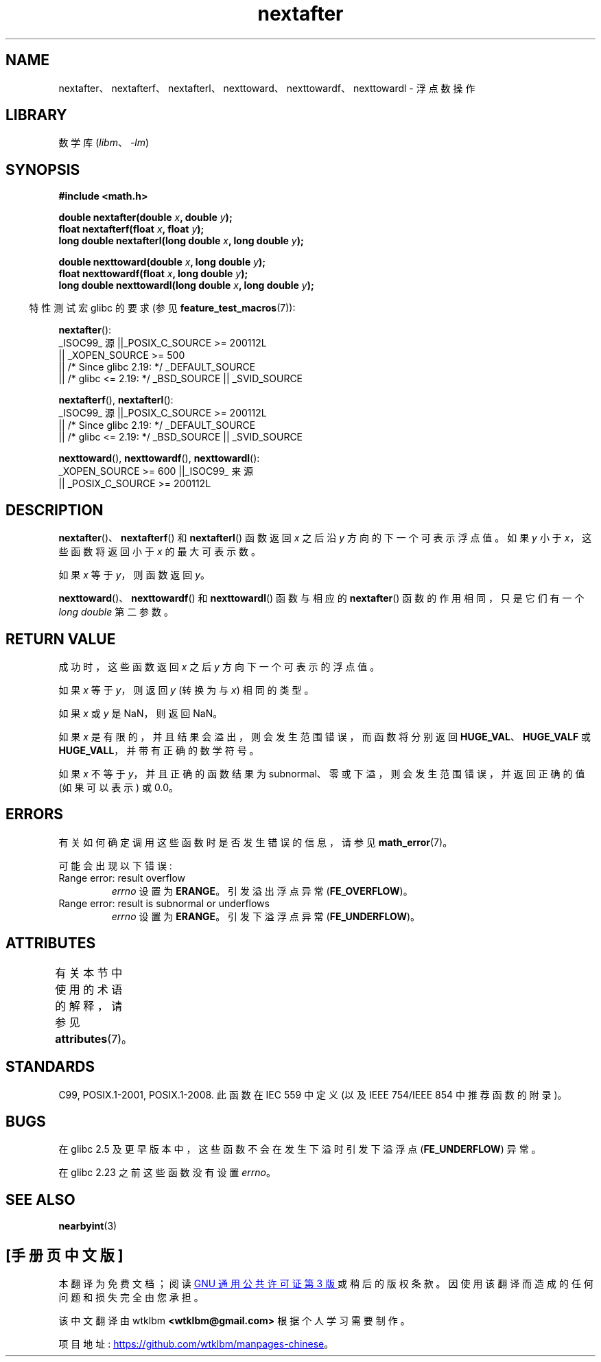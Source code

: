 .\" -*- coding: UTF-8 -*-
'\" t
.\" Copyright 2002 Walter Harms (walter.harms@informatik.uni-oldenburg.de)
.\" and Copyright 2008, Linux Foundation, written by Michael Kerrisk
.\"     <mtk.manpages@gmail.com>
.\"
.\" SPDX-License-Identifier: GPL-1.0-or-later
.\"
.\" Based on glibc infopages
.\"
.\"*******************************************************************
.\"
.\" This file was generated with po4a. Translate the source file.
.\"
.\"*******************************************************************
.TH nextafter 3 2023\-02\-05 "Linux man\-pages 6.03" 
.SH NAME
nextafter、nextafterf、nextafterl、nexttoward、nexttowardf、nexttowardl \- 浮点数操作
.SH LIBRARY
数学库 (\fIlibm\fP、\fI\-lm\fP)
.SH SYNOPSIS
.nf
\fB#include <math.h>\fP
.PP
\fBdouble nextafter(double \fP\fIx\fP\fB, double \fP\fIy\fP\fB);\fP
\fBfloat nextafterf(float \fP\fIx\fP\fB, float \fP\fIy\fP\fB);\fP
\fBlong double nextafterl(long double \fP\fIx\fP\fB, long double \fP\fIy\fP\fB);\fP
.PP
\fBdouble nexttoward(double \fP\fIx\fP\fB, long double \fP\fIy\fP\fB);\fP
\fBfloat nexttowardf(float \fP\fIx\fP\fB, long double \fP\fIy\fP\fB);\fP
\fBlong double nexttowardl(long double \fP\fIx\fP\fB, long double \fP\fIy\fP\fB);\fP
.fi
.PP
.RS -4
特性测试宏 glibc 的要求 (参见 \fBfeature_test_macros\fP(7)):
.RE
.PP
\fBnextafter\fP():
.nf
.\"    || _XOPEN_SOURCE && _XOPEN_SOURCE_EXTENDED
    _ISOC99_ 源 ||_POSIX_C_SOURCE >= 200112L
        || _XOPEN_SOURCE >= 500
        || /* Since glibc 2.19: */ _DEFAULT_SOURCE
        || /* glibc <= 2.19: */ _BSD_SOURCE || _SVID_SOURCE
.fi
.PP
\fBnextafterf\fP(), \fBnextafterl\fP():
.nf
    _ISOC99_ 源 ||_POSIX_C_SOURCE >= 200112L
        || /* Since glibc 2.19: */ _DEFAULT_SOURCE
        || /* glibc <= 2.19: */ _BSD_SOURCE || _SVID_SOURCE
.fi
.PP
\fBnexttoward\fP(), \fBnexttowardf\fP(), \fBnexttowardl\fP():
.nf
    _XOPEN_SOURCE >= 600 ||_ISOC99_ 来源
        || _POSIX_C_SOURCE >= 200112L
.fi
.SH DESCRIPTION
\fBnextafter\fP()、\fBnextafterf\fP() 和 \fBnextafterl\fP() 函数返回 \fIx\fP 之后沿 \fIy\fP
方向的下一个可表示浮点值。 如果 \fIy\fP 小于 \fIx\fP，这些函数将返回小于 \fIx\fP 的最大可表示数。
.PP
如果 \fIx\fP 等于 \fIy\fP，则函数返回 \fIy\fP。
.PP
\fBnexttoward\fP()、\fBnexttowardf\fP() 和 \fBnexttowardl\fP() 函数与相应的 \fBnextafter\fP()
函数的作用相同，只是它们有一个 \fIlong double\fP 第二参数。
.SH "RETURN VALUE"
成功时，这些函数返回 \fIx\fP 之后 \fIy\fP 方向下一个可表示的浮点值。
.PP
如果 \fIx\fP 等于 \fIy\fP，则返回 \fIy\fP (转换为与 \fIx\fP) 相同的类型。
.PP
如果 \fIx\fP 或 \fIy\fP 是 NaN，则返回 NaN。
.PP
.\" e.g., DBL_MAX
如果 \fIx\fP 是有限的，并且结果会溢出，则会发生范围错误，而函数将分别返回 \fBHUGE_VAL\fP、\fBHUGE_VALF\fP 或
\fBHUGE_VALL\fP，并带有正确的数学符号。
.PP
如果 \fIx\fP 不等于 \fIy\fP，并且正确的函数结果为 subnormal、零或下溢，则会发生范围错误，并返回正确的值 (如果可以表示) 或 0.0。
.SH ERRORS
有关如何确定调用这些函数时是否发生错误的信息，请参见 \fBmath_error\fP(7)。
.PP
可能会出现以下错误:
.TP 
Range error: result overflow
.\" e.g., nextafter(DBL_MAX, HUGE_VAL);
\fIerrno\fP 设置为 \fBERANGE\fP。 引发溢出浮点异常 (\fBFE_OVERFLOW\fP)。
.TP 
Range error: result is subnormal or underflows
.\" e.g., nextafter(DBL_MIN, 0.0);
\fIerrno\fP 设置为 \fBERANGE\fP。 引发下溢浮点异常 (\fBFE_UNDERFLOW\fP)。
.SH ATTRIBUTES
有关本节中使用的术语的解释，请参见 \fBattributes\fP(7)。
.ad l
.nh
.TS
allbox;
lbx lb lb
l l l.
Interface	Attribute	Value
T{
\fBnextafter\fP(),
\fBnextafterf\fP(),
\fBnextafterl\fP(),
\fBnexttoward\fP(),
\fBnexttowardf\fP(),
\fBnexttowardl\fP()
T}	Thread safety	MT\-Safe
.TE
.hy
.ad
.sp 1
.SH STANDARDS
C99, POSIX.1\-2001, POSIX.1\-2008.  此函数在 IEC 559 中定义 (以及 IEEE 754/IEEE 854
中推荐函数的附录)。
.SH BUGS
在 glibc 2.5 及更早版本中，这些函数不会在发生下溢时引发下溢浮点 (\fBFE_UNDERFLOW\fP) 异常。
.PP
.\" https://www.sourceware.org/bugzilla/show_bug.cgi?id=6799
在 glibc 2.23 之前这些函数没有设置 \fIerrno\fP。
.SH "SEE ALSO"
\fBnearbyint\fP(3)
.PP
.SH [手册页中文版]
.PP
本翻译为免费文档；阅读
.UR https://www.gnu.org/licenses/gpl-3.0.html
GNU 通用公共许可证第 3 版
.UE
或稍后的版权条款。因使用该翻译而造成的任何问题和损失完全由您承担。
.PP
该中文翻译由 wtklbm
.B <wtklbm@gmail.com>
根据个人学习需要制作。
.PP
项目地址:
.UR \fBhttps://github.com/wtklbm/manpages-chinese\fR
.ME 。
